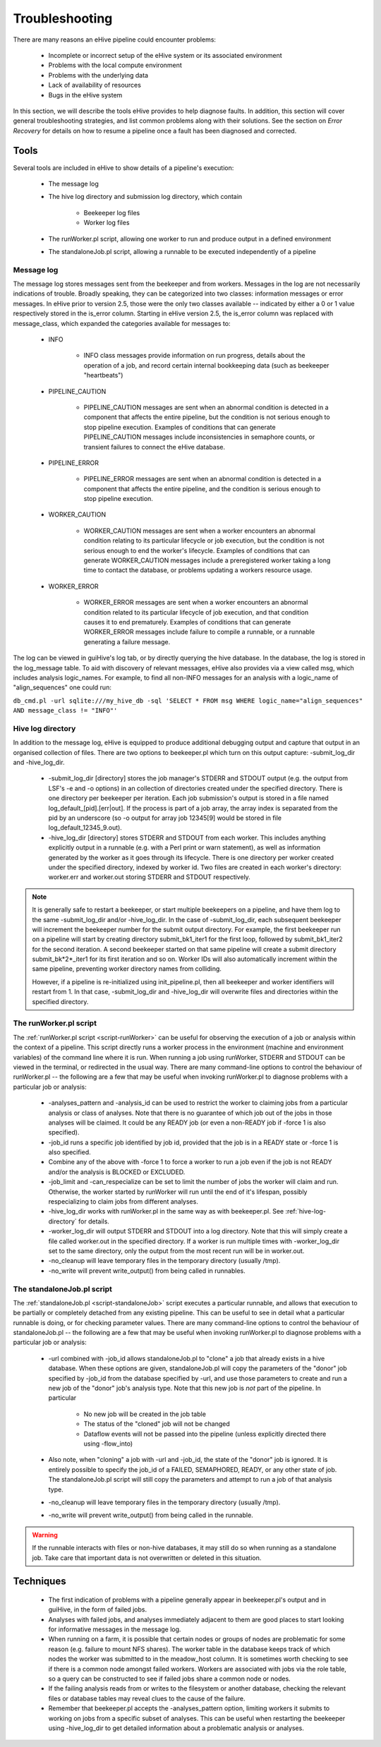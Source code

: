 
Troubleshooting
+++++++++++++++

There are many reasons an eHive pipeline could encounter problems:

   - Incomplete or incorrect setup of the eHive system or its associated environment

   - Problems with the local compute environment

   - Problems with the underlying data

   - Lack of availability of resources

   - Bugs in the eHive system

In this section, we will describe the tools eHive provides to help diagnose faults. In addition, this section will cover general troubleshooting strategies, and list common problems along with their solutions. See the section on `Error Recovery` for details on how to resume a pipeline once a fault has been diagnosed and corrected.

Tools
=====

Several tools are included in eHive to show details of a pipeline's execution:

   - The message log

   - The hive log directory and submission log directory, which contain

      - Beekeeper log files

      - Worker log files

   - The runWorker.pl script, allowing one worker to run and produce output in a defined environment

   - The standaloneJob.pl script, allowing a runnable to be executed independently of a pipeline


Message log
-----------

The message log stores messages sent from the beekeeper and from workers. Messages in the log are not necessarily indications of trouble. Broadly speaking, they can be categorized into two classes: information messages or error messages. In eHive prior to version 2.5, those were the only two classes available -- indicated by either a 0 or 1 value respectively stored in the is_error column. Starting in eHive version 2.5, the is_error column was replaced with message_class, which expanded the categories available for messages to:

   - INFO

       - INFO class messages provide information on run progress, details about the operation of a job, and record certain internal bookkeeping data (such as beekeeper "heartbeats")

   - PIPELINE_CAUTION

      - PIPELINE_CAUTION messages are sent when an abnormal condition is detected in a component that affects the entire pipeline, but the condition is not serious enough to stop pipeline execution. Examples of conditions that can generate PIPELINE_CAUTION messages include inconsistencies in semaphore counts, or transient failures to connect the eHive database.

   - PIPELINE_ERROR

      - PIPELINE_ERROR messages are sent when an abnormal condition is detected in a component that affects the entire pipeline, and the condition is serious enough to stop pipeline execution.

   - WORKER_CAUTION

      - WORKER_CAUTION messages are sent when a worker encounters an abnormal condition relating to its particular lifecycle or job execution, but the condition is not serious enough to end the worker's lifecycle. Examples of conditions that can generate WORKER_CAUTION messages include a preregistered worker taking a long time to contact the database, or problems updating a workers resource usage.

   - WORKER_ERROR

      - WORKER_ERROR messages are sent when a worker encounters an abnormal condition related to its particular lifecycle of job execution, and that condition causes it to end prematurely. Examples of conditions that can generate WORKER_ERROR messages include failure to compile a runnable, or a runnable generating a failure message.

The log can be viewed in guiHive's log tab, or by directly querying the hive database. In the database, the log is stored in the log_message table. To aid with discovery of relevant messages, eHive also provides via a view called msg, which includes analysis logic_names. For example, to find all non-INFO messages for an analysis with a logic_name of "align_sequences" one could run:

``db_cmd.pl -url sqlite:///my_hive_db -sql 'SELECT * FROM msg WHERE logic_name="align_sequences" AND message_class != "INFO"'``

.. _hive-log-directory:

Hive log directory
------------------

In addition to the message log, eHive is equipped to produce additional debugging output and capture that output in an organised collection of files. There are two options to beekeeper.pl which turn on this output capture: -submit_log_dir and -hive_log_dir.

   - -submit_log_dir [directory] stores the job manager's STDERR and STDOUT output (e.g. the output from LSF's -e and -o options) in an collection of directories created under the specified directory. There is one directory per beekeeper per iteration. Each job submission's output is stored in a file named log_default_[pid].[err|out]. If the process is part of a job array, the array index is separated from the pid by an underscore (so -o output for array job 12345[9] would be stored in file log_default_12345_9.out).

   - -hive_log_dir [directory] stores STDERR and STDOUT from each worker. This includes anything explicitly output in a runnable (e.g. with a Perl print or warn statement), as well as information generated by the worker as it goes through its lifecycle. There is one directory per worker created under the specified directory, indexed by worker id. Two files are created in each worker's directory: worker.err and worker.out storing STDERR and STDOUT respectively.

.. note::

  It is generally safe to restart a beekeeper, or start multiple beekeepers on a pipeline, and have them log to the same -submit_log_dir and/or -hive_log_dir. In the case of -submit_log_dir, each subsequent beekeeper will increment the beekeeper number for the submit output directory. For example, the first beekeeper run on a pipeline will start by creating directory submit_bk1_iter1 for the first loop, followed by submit_bk1_iter2 for the second iteration. A second beekeeper started on that same pipeline will create a submit directory submit_bk*2*_iter1 for its first iteration and so on. Worker IDs will also automatically increment within the same pipeline, preventing worker directory names from colliding.

  However, if a pipeline is re-initialized using init_pipeline.pl, then all beekeeper and worker identifiers will restart from 1. In that case, -submit_log_dir and -hive_log_dir will overwrite files and directories within the specified directory.

The runWorker.pl script
-----------------------

The :ref:`runWorker.pl script <script-runWorker>` can be useful for observing the execution of a job or analysis within the context of a pipeline. This script directly runs a worker process in the environment (machine and environment variables) of the command line where it is run. When running a job using runWorker, STDERR and STDOUT can be viewed in the terminal, or redirected in the usual way. There are many command-line options to control the behaviour of runWorker.pl -- the following are a few that may be useful when invoking runWorker.pl to diagnose problems with a particular job or analysis:

   - -analyses_pattern and -analysis_id can be used to restrict the worker to claiming jobs from a particular analysis or class of analyses. Note that there is no guarantee of which job out of the jobs in those analyses will be claimed. It could be any READY job (or even a non-READY job if -force 1 is also specified).

   - -job_id runs a specific job identified by job id, provided that the job is in a READY state or -force 1 is also specified.

   - Combine any of the above with -force 1 to force a worker to run a job even if the job is not READY and/or the analysis is BLOCKED or EXCLUDED.

   - -job_limit and -can_respecialize can be set to limit the number of jobs the worker will claim and run. Otherwise, the worker started by runWorker will run until the end of it's lifespan, possibly respecializing to claim jobs from different analyses. 

   - -hive_log_dir works with runWorker.pl in the same way as with beekeeper.pl. See :ref:`hive-log-directory` for details.

   - -worker_log_dir will output STDERR and STDOUT into a log directory. Note that this will simply create a file called worker.out in the specified directory. If a worker is run multiple times with -worker_log_dir set to the same directory, only the output from the most recent run will be in worker.out.

   - -no_cleanup will leave temporary files in the temporary directory (usually /tmp).

   - -no_write will prevent write_output() from being called in runnables.

The standaloneJob.pl script
---------------------------

The :ref:`standaloneJob.pl <script-standaloneJob>` script executes a particular runnable, and allows that execution to be partially or completely detached from any existing pipeline. This can be useful to see in detail what a particular runnable is doing, or for checking parameter values. There are many command-line options to control the behaviour of standaloneJob.pl -- the following are a few that may be useful when invoking runWorker.pl to diagnose problems with a particular job or analysis:

   - -url combined with -job_id allows standaloneJob.pl to "clone" a job that already exists in a hive database. When these options are given, standaloneJob.pl will copy the parameters of the "donor" job specified by -job_id from the database specified by -url, and use those parameters to create and run a new job of the "donor" job's analysis type. Note that this new job is *not* part of the pipeline. In particular

      - No new job will be created in the job table

      - The status of the "cloned" job will not be changed

      - Dataflow events will not be passed into the pipeline (unless explicitly directed there using -flow_into)

   - Also note, when "cloning" a job with -url and -job_id, the state of the "donor" job is ignored. It is entirely possible to specify the job_id of a FAILED, SEMAPHORED, READY, or any other state of job. The standaloneJob.pl script will still copy the parameters and attempt to run a job of that analysis type.

   - -no_cleanup will leave temporary files in the temporary directory (usually /tmp).

   - -no_write will prevent write_output() from being called in the runnable.

.. warning::

  If the runnable interacts with files or non-hive databases, it may still do so when running as a standalone job. Take care that important data is not overwritten or deleted in this situation. 


Techniques
==========

   - The first indication of problems with a pipeline generally appear in beekeeper.pl's output and in guiHive, in the form of failed jobs.

   - Analyses with failed jobs, and analyses immediately adjacent to them are good places to start looking for informative messages in the message log.

   - When running on a farm, it is possible that certain nodes or groups of nodes are problematic for some reason (e.g. failure to mount NFS shares). The worker table in the database keeps track of which nodes the worker was submitted to in the meadow_host column. It is sometimes worth checking to see if there is a common node amongst failed workers. Workers are associated with jobs via the role table, so a query can be constructed to see if failed jobs share a common node or nodes. 

   - If the failing analysis reads from or writes to the filesystem or another database, checking the relevant files or database tables may reveal clues to the cause of the failure.

   - Remember that beekeeper.pl accepts the -analyses_pattern option, limiting workers it submits to working on jobs from a specific subset of analyses. This can be useful when restarting the beekeeper using -hive_log_dir to get detailed information about a problematic analysis or analyses.
